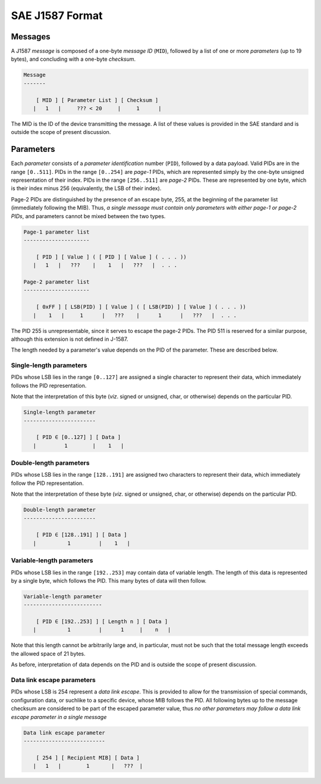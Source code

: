 ****************
SAE J1587 Format
****************

Messages
--------

A J1587 *message* is composed of a one-byte *message ID* (``MID``),
followed by a list of one or more *parameters* (up to 19 bytes),
and concluding with a one-byte *checksum*.


.. code::


   Message
   -------

       [ MID ] [ Parameter List ] [ Checksum ]
      |   1   |     ??? < 20     |     1      |

The MID is the ID of the device transmitting the message.
A list of these values is provided in the SAE standard and is outside the scope
of present discussion.

Parameters
----------

Each *parameter* consists of a *parameter identification* number (``PID``),
followed by a data payload.
Valid PIDs are in the range ``[0..511]``.
PIDs in the range ``[0..254]`` are *page-1* PIDs, which are represented simply
by the one-byte unsigned representation of their index.
PIDs in the range ``[256..511]`` are *page-2* PIDs.
These are represented by one byte, which is their index minus 256 (equivalently,
the LSB of their index).

Page-2 PIDs are distinguished by the presence of an escape byte, 255, at the
beginning of the parameter list (immediately following the MIB).
Thus, *a single message must contain only parameters with either page-1 or
page-2 PIDs*, and parameters cannot be mixed between the two types.

.. code::


   Page-1 parameter list
   ---------------------

       [ PID ] [ Value ] ( [ PID ] [ Value ] ( . . . ))
      |   1   |   ???    |    1   |   ???   |  . . .

   Page-2 parameter list
   ---------------------

       [ 0xFF ] [ LSB(PID) ] [ Value ] ( [ LSB(PID) ] [ Value ] ( . . . ))
      |    1   |     1      |   ???    |      1      |   ???   |  . . .

The PID 255 is unrepresentable, since it serves to escape the page-2 PIDs.
The PID 511 is reserved for a similar purpose, although this extension is not
defined in J-1587.

The length needed by a parameter's value depends on the PID of the parameter.
These are described below.

Single-length parameters
^^^^^^^^^^^^^^^^^^^^^^^^

PIDs whose LSB lies in the range ``[0..127]`` are assigned a single character to
represent their data, which immediately follows the PID representation.

Note that the interpretation of this byte (*viz*. signed or unsigned, char, or
otherwise) depends on the particular PID.

.. code::

   Single-length parameter
   -----------------------

       [ PID ∈ [0..127] ] [ Data ]
      |         1        |    1   |

Double-length parameters
^^^^^^^^^^^^^^^^^^^^^^^^

PIDs whose LSB lies in the range ``[128..191]`` are assigned two characters to
represent their data, which immediately follow the PID representation.

Note that the interpretation of these byte (*viz*. signed or unsigned, char, or
otherwise) depends on the particular PID.

.. code::

   Double-length parameter
   -----------------------

       [ PID ∈ [128..191] ] [ Data ]
      |          1         |    1   |

Variable-length parameters
^^^^^^^^^^^^^^^^^^^^^^^^^^

PIDs whose LSB lies in the range ``[192..253]`` may contain data of variable
length.
The length of this data is represented by a single byte, which follows the PID.
This many bytes of data will then follow.


.. code::

   Variable-length parameter
   -------------------------

       [ PID ∈ [192..253] ] [ Length n ] [ Data ]
      |          1         |      1     |    n   |

Note that this length cannot be arbitrarily large and, in particular, must not
be such that the total message length exceeds the allowed space of 21 bytes.

As before, interpretation of data depends on the PID and is outside the scope
of present discussion.

Data link escape parameters
^^^^^^^^^^^^^^^^^^^^^^^^^^^

PIDs whose LSB is 254 represent a *data link escape*.
This is provided to allow for the transmission of  special commands,
configuration data, or suchlike to a specific device, whose MIB follows the PID.
All following bytes up to the message checksum are considered to be part of the
escaped parameter value, thus *no other parameters may follow a data link escape
parameter in a single message*

.. code::

   Data link escape parameter
   --------------------------

       [ 254 ] [ Recipient MIB] [ Data ]
      |   1   |        1       |   ???  |


